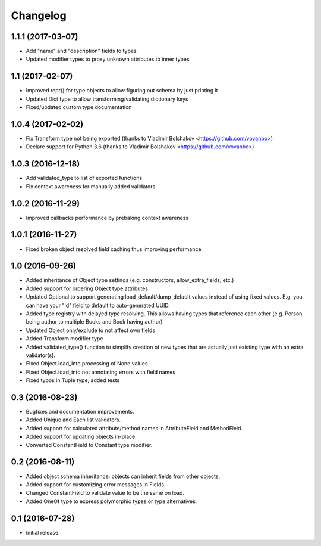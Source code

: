 Changelog
---------

1.1.1 (2017-03-07)
++++++++++++++++++

* Add "name" and "description" fields to types
* Updated modifier types to proxy unknown attributes to inner types

1.1 (2017-02-07)
++++++++++++++++

* Improved repr() for type objects to allow figuring out schema by just printing it
* Updated Dict type to allow transforming/validating dictionary keys
* Fixed/updated custom type documentation

1.0.4 (2017-02-02)
++++++++++++++++++

* Fix Transform type not being exported
  (thanks to Vladimir Bolshakov <https://github.com/vovanbo>)
* Declare support for Python 3.6
  (thanks to Vladimir Bolshakov <https://github.com/vovanbo>)

1.0.3 (2016-12-18)
++++++++++++++++++

* Add validated_type to list of exported functions
* Fix context awareness for manually added validators

1.0.2 (2016-11-29)
++++++++++++++++++

* Improved callbacks performance by prebaking context awareness

1.0.1 (2016-11-27)
++++++++++++++++++

* Fixed broken object resolved field caching thus improving performance

1.0 (2016-09-26)
++++++++++++++++

* Added inheritance of Object type settings (e.g. constructors, allow_extra_fields, etc.)
* Added support for ordering Object type attributes
* Updated Optional to support generating load_default/dump_default values instead of
  using fixed values. E.g. you can have your "id" field to default to auto-generated UUID.
* Added type registry with delayed type resolving. This allows having types that
  reference each other (e.g. Person being author to multiple Books and Book having
  author)
* Updated Object only/exclude to not affect own fields
* Added Transform modifier type
* Added validated_type() function to simplify creation of new types that are actually
  just existing type with an extra validator(s).
* Fixed Object.load_into processing of None values
* Fixed Object.load_into not annotating errors with field names
* Fixed typos in Tuple type, added tests

0.3 (2016-08-23)
++++++++++++++++

* Bugfixes and documentation improvements.
* Added Unique and Each list validators.
* Added support for calculated attribute/method names in AttributeField and MethodField.
* Added support for updating objects in-place.
* Converted ConstantField to Constant type modifier.

0.2 (2016-08-11)
++++++++++++++++

* Added object schema inheritance: objects can inherit fields from other objects.
* Added support for customizing error messages in Fields.
* Changed ConstantField to validate value to be the same on load.
* Added OneOf type to express polymorphic types or type alternatives.

0.1 (2016-07-28)
++++++++++++++++

* Initial release.
